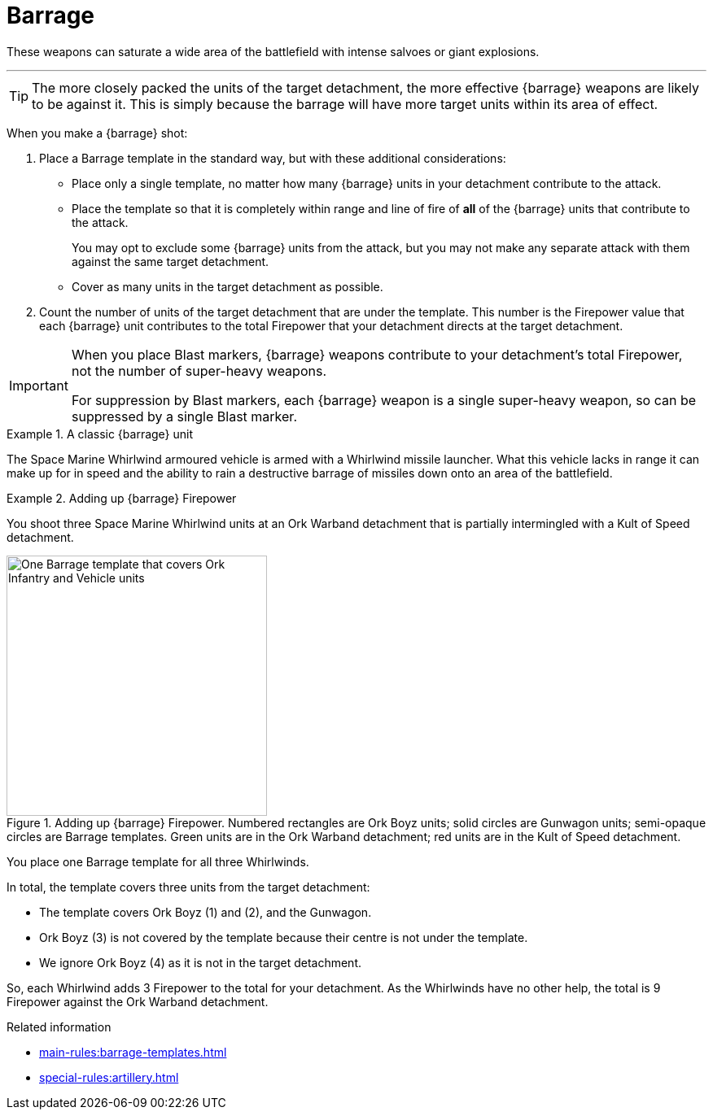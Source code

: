= Barrage

These weapons can saturate a wide area of the battlefield with intense salvoes or giant explosions.

---

TIP: The more closely packed the units of the target detachment, the more effective {barrage} weapons are likely to be against it.
This is simply because the barrage will have more target units within its area of effect.

//+[IJW editing note: I've changed this to plural as you almost always have multiple barrage weapons being resolved at once.]+

When you make a {barrage} shot:

. Place a Barrage template in the standard way, but with these additional considerations:
* Place only a single template, no matter how many {barrage} units in your detachment contribute to the attack.
* Place the template so that it is completely within range and line of fire of *all* of the {barrage} units that contribute to the attack.
+
You may opt to exclude some {barrage} units from the attack, but you may not make any separate attack with them against the same target detachment.
* Cover as many units in the target detachment as possible.
. Count the number of units of the target detachment that are under the template.
This number is the Firepower value that each {barrage} unit contributes to the total Firepower that your detachment directs at the target detachment.

[IMPORTANT]
====
When you place Blast markers, {barrage} weapons contribute to your detachment's total Firepower, not the number of super-heavy weapons.

For suppression by Blast markers, each {barrage} weapon is a single super-heavy weapon, so can be suppressed by a single Blast marker.
====

.A classic {barrage} unit
====
The Space Marine Whirlwind armoured vehicle is armed with a Whirlwind missile launcher.
What this vehicle lacks in range it can make up for in speed and the ability to rain a destructive barrage of missiles down onto an area of the battlefield.
====

.Adding up {barrage} Firepower
====
You shoot three Space Marine Whirlwind units at an Ork Warband detachment that is partially intermingled with a Kult of Speed detachment.

.Adding up {barrage} Firepower. Numbered rectangles are Ork Boyz units; solid circles are Gunwagon units; semi-opaque circles are Barrage templates. Green units are in the Ork Warband detachment; red units are in the Kult of Speed detachment.
image::barrage-example-1a.png[One Barrage template that covers Ork Infantry and Vehicle units,320]

You place one Barrage template for all three Whirlwinds.

In total, the template covers three units from the target detachment:

* The template covers Ork Boyz (1) and (2), and the Gunwagon.
* Ork Boyz (3) is not covered by the template because their centre is not under the template.
* We ignore Ork Boyz (4) as it is not in the target detachment.
// TODO: But we don't ignore it completely do we? We'll resolve a separate attack on that detachment at 3 Firepower, won't we?

So, each Whirlwind adds 3 Firepower to the total for your detachment.
As the Whirlwinds have no other help, the total is 9 Firepower against the Ork Warband detachment.
====

// TODO IJW: decide how to determine if detachments are intermingled, and if it's needed.
.Related information
* xref:main-rules:barrage-templates.adoc[]
* xref:special-rules:artillery.adoc[]